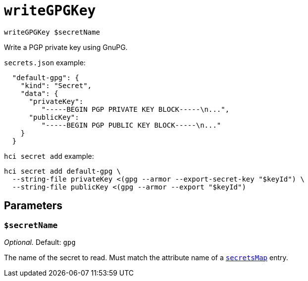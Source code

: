 
= `writeGPGKey`

`writeGPGKey $secretName`

Write a PGP private key using GnuPG.

`secrets.json` example:

```json
  "default-gpg": {
    "kind": "Secret",
    "data": {
      "privateKey":
         "-----BEGIN PGP PRIVATE KEY BLOCK-----\n...",
      "publicKey":
         "-----BEGIN PGP PUBLIC KEY BLOCK-----\n..."
    }
  }
```

`hci secret add` example:

```console
hci secret add default-gpg \
  --string-file privateKey <(gpg --armor --export-secret-key "$keyId") \
  --string-file publicKey <(gpg --armor --export "$keyId")
```

== Parameters

[[param-secretName]]
=== `$secretName`

_Optional._ Default: `gpg`

The name of the secret to read. Must match the attribute name of a xref:reference/nix-functions/mkEffect.adoc#secretsMap[`secretsMap`] entry.
